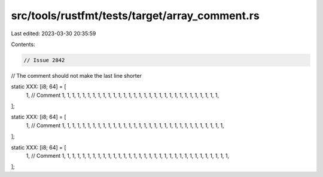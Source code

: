 src/tools/rustfmt/tests/target/array_comment.rs
===============================================

Last edited: 2023-03-30 20:35:59

Contents:

.. code-block:: rs

    // Issue 2842
// The comment should not make the last line shorter

static XXX: [i8; 64] = [
    1, // Comment
    1, 1, 1, 1, 1, 1, 1, 1, 1, 1, 1, 1, 1, 1, 1, 1, 1, 1, 1, 1, 1, 1, 1, 1, 1, 1, 1, 1, 1, 1, 1,
];

static XXX: [i8; 64] = [
    1, // Comment
    1, 1, 1, 1, 1, 1, 1, 1, 1, 1, 1, 1, 1, 1, 1, 1, 1, 1, 1, 1, 1, 1, 1, 1, 1, 1, 1, 1, 1, 1, 1, 1,
];

static XXX: [i8; 64] = [
    1, // Comment
    1, 1, 1, 1, 1, 1, 1, 1, 1, 1, 1, 1, 1, 1, 1, 1, 1, 1, 1, 1, 1, 1, 1, 1, 1, 1, 1, 1, 1, 1, 1, 1,
    1,
];


